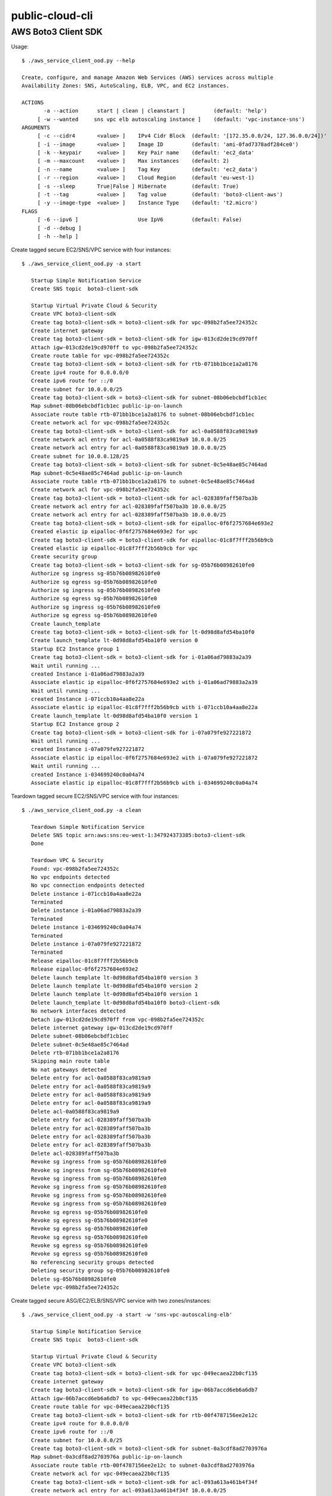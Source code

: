 ================
public-cloud-cli
================

AWS Boto3 Client SDK
====================

Usage::

   $ ./aws_service_client_ood.py --help

   Create, configure, and manage Amazon Web Services (AWS) services across multiple
   Availability Zones: SNS, AutoScaling, ELB, VPC, and EC2 instances.
 
   ACTIONS
 	  -a --action	   start | clean | cleanstart ]		(default: 'help')
 	[ -w --wanted	  sns vpc elb autoscaling instance ]	(default: 'vpc-instance-sns')
   ARGUMENTS
 	[ -c --cidr4	   <value> ]	IPv4 Cidr Block	 (default: '[172.35.0.0/24, 127.36.0.0/24])'
 	[ -i --image	   <value> ]	Image ID	 (default: 'ami-0fad7378adf284ce0')
 	[ -k --keypair	   <value> ]	Key Pair name	 (default: 'ec2_data'
 	[ -m --maxcount	   <value> ]	Max instances	 (default: 2)
 	[ -n --name	   <value> ]	Tag Key		 (default: 'ec2_data')
 	[ -r --region	   <value> ]	Cloud Region	 (default 'eu-west-1)
 	[ -s --sleep	   True|False ] Hibernate	 (default: True)
 	[ -t --tag	   <value> ]	Tag value	 (default: 'boto3-client-aws')
 	[ -y --image-type  <value> ]	Instance Type	 (default: 't2.micro')
   FLAGS
 	[ -6 --ipv6 ]			Use IpV6	 (default: False)
 	[ -d --debug ]
 	[ -h --help ]


Create tagged secure EC2/SNS/VPC service with four instances::

     $ ./aws_service_client_ood.py -a start

        Startup Simple Notification Service
        Create SNS topic  boto3-client-sdk
        
        Startup Virtual Private Cloud & Security
        Create VPC boto3-client-sdk
        Create tag boto3-client-sdk = boto3-client-sdk for vpc-098b2fa5ee724352c 
        Create internet gateway 
        Create tag boto3-client-sdk = boto3-client-sdk for igw-013cd2de19cd970ff 
        Attach igw-013cd2de19cd970ff to vpc-098b2fa5ee724352c 
        Create route table for vpc-098b2fa5ee724352c 
        Create tag boto3-client-sdk = boto3-client-sdk for rtb-071bb1bce1a2a8176 
        Create ipv4 route for 0.0.0.0/0 
        Create ipv6 route for ::/0 
        Create subnet for 10.0.0.0/25 
        Create tag boto3-client-sdk = boto3-client-sdk for subnet-08b06ebcbdf1cb1ec 
        Map subnet-08b06ebcbdf1cb1ec public-ip-on-launch
        Associate route table rtb-071bb1bce1a2a8176 to subnet-08b06ebcbdf1cb1ec 
        Create network acl for vpc-098b2fa5ee724352c 
        Create tag boto3-client-sdk = boto3-client-sdk for acl-0a0588f83ca9819a9 
        Create network acl entry for acl-0a0588f83ca9819a9 10.0.0.0/25 
        Create network acl entry for acl-0a0588f83ca9819a9 10.0.0.0/25 
        Create subnet for 10.0.0.128/25 
        Create tag boto3-client-sdk = boto3-client-sdk for subnet-0c5e48ae85c7464ad 
        Map subnet-0c5e48ae85c7464ad public-ip-on-launch
        Associate route table rtb-071bb1bce1a2a8176 to subnet-0c5e48ae85c7464ad 
        Create network acl for vpc-098b2fa5ee724352c 
        Create tag boto3-client-sdk = boto3-client-sdk for acl-028389faff507ba3b 
        Create network acl entry for acl-028389faff507ba3b 10.0.0.0/25 
        Create network acl entry for acl-028389faff507ba3b 10.0.0.0/25 
        Create tag boto3-client-sdk = boto3-client-sdk for eipalloc-0f6f2757684e693e2 
        Created elastic ip eipalloc-0f6f2757684e693e2 for vpc 
        Create tag boto3-client-sdk = boto3-client-sdk for eipalloc-01c8f7fff2b56b9cb 
        Created elastic ip eipalloc-01c8f7fff2b56b9cb for vpc 
        Create security group 
        Create tag boto3-client-sdk = boto3-client-sdk for sg-05b76b08982610fe0 
        Authorize sg ingress sg-05b76b08982610fe0 
        Authorize sg egress sg-05b76b08982610fe0 
        Authorize sg ingress sg-05b76b08982610fe0 
        Authorize sg egress sg-05b76b08982610fe0 
        Authorize sg ingress sg-05b76b08982610fe0 
        Authorize sg egress sg-05b76b08982610fe0 
        Create launch_template 
        Create tag boto3-client-sdk = boto3-client-sdk for lt-0d98d8afd54ba10f0 
        Create launch_template lt-0d98d8afd54ba10f0 version 0
        Startup EC2 Instance group 1
        Create tag boto3-client-sdk = boto3-client-sdk for i-01a06ad79883a2a39 
        Wait until running ...
        created Instance i-01a06ad79883a2a39
        Associate elastic ip eipalloc-0f6f2757684e693e2 with i-01a06ad79883a2a39 
        Wait until running ...
        created Instance i-071ccb10a4aa8e22a
        Associate elastic ip eipalloc-01c8f7fff2b56b9cb with i-071ccb10a4aa8e22a 
        Create launch_template lt-0d98d8afd54ba10f0 version 1
        Startup EC2 Instance group 2
        Create tag boto3-client-sdk = boto3-client-sdk for i-07a079fe927221872 
        Wait until running ...
        created Instance i-07a079fe927221872
        Associate elastic ip eipalloc-0f6f2757684e693e2 with i-07a079fe927221872 
        Wait until running ...
        created Instance i-034699240c0a04a74
        Associate elastic ip eipalloc-01c8f7fff2b56b9cb with i-034699240c0a04a74 


Teardown tagged secure EC2/SNS/VPC service with four instances::

     $ ./aws_service_client_ood.py -a clean

        Teardown Simple Notification Service
        Delete SNS topic arn:aws:sns:eu-west-1:347924373385:boto3-client-sdk 
        Done
        
        Teardown VPC & Security 
        Found: vpc-098b2fa5ee724352c
        No vpc endpoints detected
        No vpc connection endpoints detected
        Delete instance i-071ccb10a4aa8e22a 
        Terminated 
        Delete instance i-01a06ad79883a2a39 
        Terminated 
        Delete instance i-034699240c0a04a74 
        Terminated 
        Delete instance i-07a079fe927221872 
        Terminated 
        Release eipalloc-01c8f7fff2b56b9cb 
        Release eipalloc-0f6f2757684e693e2 
        Delete launch template lt-0d98d8afd54ba10f0 version 3
        Delete launch template lt-0d98d8afd54ba10f0 version 2
        Delete launch template lt-0d98d8afd54ba10f0 version 1
        Delete launch_template lt-0d98d8afd54ba10f0 boto3-client-sdk
        No network interfaces detected
        Detach igw-013cd2de19cd970ff from vpc-098b2fa5ee724352c 
        Delete internet gateway igw-013cd2de19cd970ff 
        Delete subnet-08b06ebcbdf1cb1ec 
        Delete subnet-0c5e48ae85c7464ad 
        Delete rtb-071bb1bce1a2a8176 
        Skipping main route table
        No nat gateways detected
        Delete entry for acl-0a0588f83ca9819a9 
        Delete entry for acl-0a0588f83ca9819a9 
        Delete entry for acl-0a0588f83ca9819a9 
        Delete entry for acl-0a0588f83ca9819a9 
        Delete acl-0a0588f83ca9819a9 
        Delete entry for acl-028389faff507ba3b 
        Delete entry for acl-028389faff507ba3b 
        Delete entry for acl-028389faff507ba3b 
        Delete entry for acl-028389faff507ba3b 
        Delete acl-028389faff507ba3b 
        Revoke sg ingress from sg-05b76b08982610fe0 
        Revoke sg ingress from sg-05b76b08982610fe0 
        Revoke sg ingress from sg-05b76b08982610fe0 
        Revoke sg ingress from sg-05b76b08982610fe0 
        Revoke sg ingress from sg-05b76b08982610fe0 
        Revoke sg ingress from sg-05b76b08982610fe0 
        Revoke sg egress sg-05b76b08982610fe0 
        Revoke sg egress sg-05b76b08982610fe0 
        Revoke sg egress sg-05b76b08982610fe0 
        Revoke sg egress sg-05b76b08982610fe0 
        Revoke sg egress sg-05b76b08982610fe0 
        Revoke sg egress sg-05b76b08982610fe0 
        No referencing security groups detected
        Deleting security group sg-05b76b08982610fe0
        Delete sg-05b76b08982610fe0 
        Delete vpc-098b2fa5ee724352c 


Create tagged secure ASG/EC2/ELB/SNS/VPC service with two zones/instances::

     $ ./aws_service_client_ood.py -a start -w 'sns-vpc-autoscaling-elb'

        Startup Simple Notification Service
        Create SNS topic  boto3-client-sdk
        
        Startup Virtual Private Cloud & Security
        Create VPC boto3-client-sdk
        Create tag boto3-client-sdk = boto3-client-sdk for vpc-049ecaea22b0cf135 
        Create internet gateway 
        Create tag boto3-client-sdk = boto3-client-sdk for igw-06b7accd6eb6a6db7 
        Attach igw-06b7accd6eb6a6db7 to vpc-049ecaea22b0cf135 
        Create route table for vpc-049ecaea22b0cf135 
        Create tag boto3-client-sdk = boto3-client-sdk for rtb-00f4787156ee2e12c 
        Create ipv4 route for 0.0.0.0/0 
        Create ipv6 route for ::/0 
        Create subnet for 10.0.0.0/25 
        Create tag boto3-client-sdk = boto3-client-sdk for subnet-0a3cdf8ad2703976a 
        Map subnet-0a3cdf8ad2703976a public-ip-on-launch
        Associate route table rtb-00f4787156ee2e12c to subnet-0a3cdf8ad2703976a 
        Create network acl for vpc-049ecaea22b0cf135 
        Create tag boto3-client-sdk = boto3-client-sdk for acl-093a613a461b4f34f 
        Create network acl entry for acl-093a613a461b4f34f 10.0.0.0/25 
        Create network acl entry for acl-093a613a461b4f34f 10.0.0.0/25 
        Create subnet for 10.0.0.128/25 
        Create tag boto3-client-sdk = boto3-client-sdk for subnet-09cc65b33ee26cdc1 
        Map subnet-09cc65b33ee26cdc1 public-ip-on-launch
        Associate route table rtb-00f4787156ee2e12c to subnet-09cc65b33ee26cdc1 
        Create network acl for vpc-049ecaea22b0cf135 
        Create tag boto3-client-sdk = boto3-client-sdk for acl-078cbcfe52be729e4 
        Create network acl entry for acl-078cbcfe52be729e4 10.0.0.0/25 
        Create network acl entry for acl-078cbcfe52be729e4 10.0.0.0/25 
        Create tag boto3-client-sdk = boto3-client-sdk for eipalloc-0e749f729f25443cc 
        Created elastic ip eipalloc-0e749f729f25443cc for vpc 
        Create tag boto3-client-sdk = boto3-client-sdk for eipalloc-00eaaaf15060163db 
        Created elastic ip eipalloc-00eaaaf15060163db for vpc 
        Create security group 
        Create tag boto3-client-sdk = boto3-client-sdk for sg-037185ec7c86f4473 
        Authorize sg ingress sg-037185ec7c86f4473 
        Authorize sg egress sg-037185ec7c86f4473 
        Authorize sg ingress sg-037185ec7c86f4473 
        Authorize sg egress sg-037185ec7c86f4473 
        Authorize sg ingress sg-037185ec7c86f4473 
        Authorize sg egress sg-037185ec7c86f4473 
        Create launch_template 
        Create tag boto3-client-sdk = boto3-client-sdk for lt-071e6d6ef4dd40446 
        Create launch_template lt-071e6d6ef4dd40446 version 0
        Create launch_template lt-071e6d6ef4dd40446 version 1
        
        Startup Elastic Load Balancer
        Create Elastic Load Balancer: boto3-client-sdk
        Wait until active ...
        elb created
        
        Startup AutoScaling Instances
        Create launch_configuration boto3-client-sdk
        Create AutoScaling group: boto3-client-sdk
        Attach target groups to AutoScaling group boto3-client-sdk
        Failed with An error occurred (ValidationError) when calling the AttachLoadBalancerTargetGroups operation: Provided Target Groups may not be valid. Please ensure they exist and try again.
                


Teardown tagged secure ASG/EC2/ELB/SNS/VPC services with two zones/instances::

      $ ./aws_service_client_ood.py -a clean -w 'sns-vpc-autoscaling-elb'
        
        Teardown Simple Notification Service
        Delete SNS topic arn:aws:sns:eu-west-1:347924373385:boto3-client-sdk 
        Done
        
        Teardown Elastic Load Balancer
        Delete Elastic Load Balancer arn:aws:elasticloadbalancing:eu-west-1:347924373385:loadbalancer/app/boto3-client-sdk/0e4c3668d93158d1
        
        Teardown AutoScaling
        No auto-scaling notifications found
        Delete AutoScaling group tags boto3-client-sdk
        No auto-scaling policies found
        Delete AutoScaling group boto3-client-sdk
        wait for deletion ...
        Delete launch_configuration boto3-client-sdk
        
        Teardown VPC & Security 
        Found: vpc-00e32a97fa23f8d77
        No vpc endpoints detected
        No vpc connection endpoints detected
        No ec2 instances detected
        Release eipalloc-0d10acbc706530c6f 
        Release eipalloc-06253507adfb1e2be 
        Delete launch template lt-0d9a00f61a36167e7 version 3
        Delete launch template lt-0d9a00f61a36167e7 version 2
        Delete launch template lt-0d9a00f61a36167e7 version 1
        Delete launch_template lt-0d9a00f61a36167e7 boto3-client-sdk
        No network interfaces detected
        Detach igw-031fc8a2792cc2c0e from vpc-00e32a97fa23f8d77 
        Delete internet gateway igw-031fc8a2792cc2c0e 
        Delete subnet-0b448dbf294c6f089 
        Delete subnet-09943b8b22bd88fb4 
        Skipping main route table
        Delete rtb-035f63506a71cf413 
        No nat gateways detected
        Delete entry for acl-03c312f9f283ffa9b 
        Delete entry for acl-03c312f9f283ffa9b 
        Delete entry for acl-03c312f9f283ffa9b 
        Delete entry for acl-03c312f9f283ffa9b 
        Delete acl-03c312f9f283ffa9b 
        Delete entry for acl-0d8ab9847a2a8a84f 
        Delete entry for acl-0d8ab9847a2a8a84f 
        Delete entry for acl-0d8ab9847a2a8a84f 
        Delete entry for acl-0d8ab9847a2a8a84f 
        Delete acl-0d8ab9847a2a8a84f 
        Revoke sg ingress from sg-0bb8d3baee1246265 
        Revoke sg ingress from sg-0bb8d3baee1246265 
        Revoke sg ingress from sg-0bb8d3baee1246265 
        Revoke sg ingress from sg-0bb8d3baee1246265 
        Revoke sg ingress from sg-0bb8d3baee1246265 
        Revoke sg ingress from sg-0bb8d3baee1246265 
        Revoke sg egress sg-0bb8d3baee1246265 
        Revoke sg egress sg-0bb8d3baee1246265 
        Revoke sg egress sg-0bb8d3baee1246265 
        Revoke sg egress sg-0bb8d3baee1246265 
        Revoke sg egress sg-0bb8d3baee1246265 
        Revoke sg egress sg-0bb8d3baee1246265 
        No referencing security groups detected
        Deleting security group sg-0bb8d3baee1246265
        Delete sg-0bb8d3baee1246265 
        Delete vpc-00e32a97fa23f8d77


Teardown various stuff::

        $ ./aws_compute_client_ood.py -a clean -w 'sns-vpc-autoscaling-elb'
        
        Teardown Simple Notification Service
        Done
        
        Teardown Elastic Load Balancer
        No Elastic Load Balancer found
        
        Teardown AutoScaling
        No Auto Scaling Groups found
        No Launch Configurations found
        
        Teardown VPC & Security 
        No VPCs found


        $ ./aws_service_client_odd.py -a clean -w 'vpc-instance-sns'
        
        Teardown Simple Notification Service
        Done
        
        Teardown VPC & Security 
        No VPCs found
